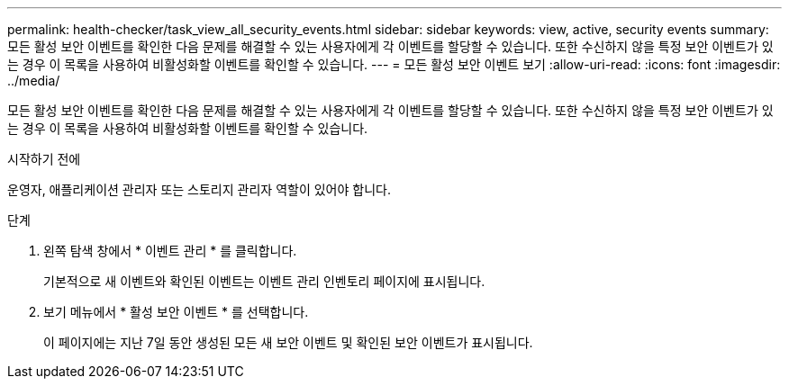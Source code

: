---
permalink: health-checker/task_view_all_security_events.html 
sidebar: sidebar 
keywords: view, active, security events 
summary: 모든 활성 보안 이벤트를 확인한 다음 문제를 해결할 수 있는 사용자에게 각 이벤트를 할당할 수 있습니다. 또한 수신하지 않을 특정 보안 이벤트가 있는 경우 이 목록을 사용하여 비활성화할 이벤트를 확인할 수 있습니다. 
---
= 모든 활성 보안 이벤트 보기
:allow-uri-read: 
:icons: font
:imagesdir: ../media/


[role="lead"]
모든 활성 보안 이벤트를 확인한 다음 문제를 해결할 수 있는 사용자에게 각 이벤트를 할당할 수 있습니다. 또한 수신하지 않을 특정 보안 이벤트가 있는 경우 이 목록을 사용하여 비활성화할 이벤트를 확인할 수 있습니다.

.시작하기 전에
운영자, 애플리케이션 관리자 또는 스토리지 관리자 역할이 있어야 합니다.

.단계
. 왼쪽 탐색 창에서 * 이벤트 관리 * 를 클릭합니다.
+
기본적으로 새 이벤트와 확인된 이벤트는 이벤트 관리 인벤토리 페이지에 표시됩니다.

. 보기 메뉴에서 * 활성 보안 이벤트 * 를 선택합니다.
+
이 페이지에는 지난 7일 동안 생성된 모든 새 보안 이벤트 및 확인된 보안 이벤트가 표시됩니다.


